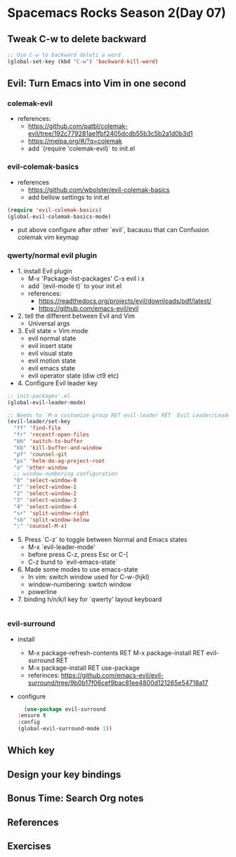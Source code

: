 * Spacemacs Rocks Season 2(Day 07)

** Tweak C-w to delete backward

#+BEGIN_SRC emacs-lisp
  ;; Use C-w to backward deleti a word
  (global-set-key (kbd "C-w") 'backward-kill-word)

#+END_SRC

** Evil: Turn Emacs into Vim in one second
*** colemak-evil 
- references: 
  * https://github.com/patbl/colemak-evil/tree/192c779281ae1fbf2405dcdb55b3c5b2a1d0b3d1
  * https://melpa.org/#/?q=colemak
  * add `(require 'colemak-evil)` to init.el

*** evil-colemak-basics
- references
  * https://github.com/wbolster/evil-colemak-basics
  * add bellow settings to init.el

#+BEGIN_SRC emacs-lisp
  (require 'evil-colemak-basics)
  (global-evil-colemak-basics-mode)
#+END_SRC
  * put above configure after other `evil`, bacausu that can Confusion colemak vim keymap

*** qwerty/normal evil plugin
- 1. install Evil plugin
  + M-x 'Package-list-packages' C-s evil i x
  + add `(evil-mode t)` to your init.el
  + references:
    - https://readthedocs.org/projects/evil/downloads/pdf/latest/
    - https://github.com/emacs-evil/evil
- 2. tell the different between Evil and Vim
  + Universal args
- 3. Evil state = Vim mode
  + evil normal state
  + evil insert state
  + evil visual state
  + evil motion state
  + evil emacs state
  + evil operator state (diw ct9 etc)
- 4. Configure Evil leader key
#+BEGIN_SRC emacs-lisp
  ;; init-packages'.el
  (global-evil-leader-mode)

  ;; Needs to `M-x customize-group RET evil-leader RET  Evil Leader/Leade: SPC`, change '\' to 'SPC(Space)'
  (evil-leader/set-key
    "ff" 'find-file
    "fr" 'recentf-open-files
    "bb" 'switch-to-buffer
    "kb" 'kill-buffer-and-window
    "pf" 'counsel-git
    "ps" 'helm-do-ag-project-root
    "o" 'other-window
    ;; window-numbering configuration
    "0" 'select-window-0
    "1" 'select-window-1
    "2" 'select-window-2
    "3" 'select-window-3
    "4" 'select-window-4
    "sr" 'split-window-right
    "sb" 'split-window-below
    ";" 'counsel-M-x)
    
#+END_SRC

- 5. Press `C-z` to toggle between Normal and Emacs states
  + M-x `evil-leader-mode'
  + before press C-z, press Esc or C-[
  + C-z bund to `evil-emacs-state`
- 6. Made some modes to use emacs-state
  + In vim: switch window used for C-w-(hjkl)
  + window-numbering: switch window
  + powerline
- 7. binding h/n/k/l key for `qwerty' layout keyboard

#+BEGIN_SRC emacs-lisp

#+END_SRC

*** evil-surround
- install
  + M-x package-refresh-contents RET M-x package-install RET evil-surround RET
  + M-x package-install RET use-package
  + referinces: https://github.com/emacs-evil/evil-surround/tree/9b0b17f06cef9bac81ee4800d121265e54718a17
- configure
    #+BEGIN_SRC emacs-lisp
      (use-package evil-surround
	:ensure t
	:config
	(global-evil-surround-mode 1))
    #+END_SRC
** Which key

** Design your key bindings

** Bonus Time: Search Org notes

** References

** Exercises

   
